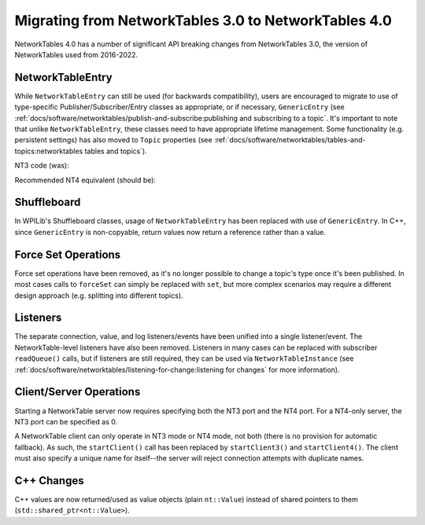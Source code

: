 Migrating from NetworkTables 3.0 to NetworkTables 4.0
=====================================================

NetworkTables 4.0 has a number of significant API breaking changes from NetworkTables 3.0, the version of NetworkTables used from 2016-2022.

NetworkTableEntry
-----------------

While ``NetworkTableEntry`` can still be used (for backwards compatibility), users are encouraged to migrate to use of type-specific Publisher/Subscriber/Entry classes as appropriate, or if necessary, ``GenericEntry`` (see :ref:`docs/software/networktables/publish-and-subscribe:publishing and subscribing to a topic`. It's important to note that unlike ``NetworkTableEntry``, these classes need to have appropriate lifetime management. Some functionality (e.g. persistent settings) has also moved to ``Topic`` properties (see :ref:`docs/software/networktables/tables-and-topics:networktables tables and topics`).

NT3 code (was):

.. tab-set-code::

      .. code-block:: java

          public class Example {
            final NetworkTableEntry yEntry;
            final NetworkTableEntry outEntry;

            public Example() {
              NetworkTableInstance inst = NetworkTableInstance.getDefault();

              // get the subtable called "datatable"
              NetworkTable datatable = inst.getTable("datatable");

              // get the entry in "datatable" called "Y"
              yEntry = datatable.getEntry("Y");

              // get the entry in "datatable" called "Out"
              outEntry = datatable.getEntry("Out");
            }

            public void periodic() {
              // read a double value from Y, and set Out to that value multiplied by 2
              double value = yEntry.getDouble(0.0);  // default to 0
              outEntry.setDouble(value * 2);
            }
          }


      .. code-block:: c++

          class Example {
            nt::NetworkTableEntry yEntry;
            nt::NetworkTableEntry outEntry;

            public:
            Example() {
              nt::NetworkTableInstance inst = nt::NetworkTableInstance::GetDefault();

              // get the subtable called "datatable"
              auto datatable = inst.GetTable("datatable");

              // get the entry in "datatable" called "Y"
              yEntry = datatable->GetEntry("Y");

              // get the entry in "datatable" called "Out"
              outEntry = datatable->GetEntry("Out");
            }

            void Periodic() {
              // read a double value from Y, and set Out to that value multiplied by 2
              double value = yEntry.GetDouble(0.0);  // default to 0
              outEntry.SetDouble(value * 2);
            }
          };


      .. code-block:: python

          class Example:
              def __init__(self):
                  inst = ntcore.NetworkTableInstance.getDefault()

                  # get the subtable called "datatable"
                  datatable = inst.getTable("datatable")

                  # get the entry in "datatable" called "Y"
                  self.yEntry = datatable.getEntry("Y")

                  # get the entry in "datatable" called "Out"
                  self.outEntry = datatable.getEntry("Out")

              def periodic(self):
                  # read a double value from Y, and set Out to that value multiplied by 2
                  value = self.yEntry.getDouble(0.0)  # default to 0
                  self.outEntry.setDouble(value * 2)


Recommended NT4 equivalent (should be):

.. tab-set-code::

      .. code-block:: java

          public class Example {
            final DoubleSubscriber ySub;
            final DoublePublisher outPub;

            public Example() {
              NetworkTableInstance inst = NetworkTableInstance.getDefault();

              // get the subtable called "datatable"
              NetworkTable datatable = inst.getTable("datatable");

              // subscribe to the topic in "datatable" called "Y"
              // default value is 0
              ySub = datatable.getDoubleTopic("Y").subscribe(0.0);

              // publish to the topic in "datatable" called "Out"
              outPub = datatable.getDoubleTopic("Out").publish();
            }

            public void periodic() {
              // read a double value from Y, and set Out to that value multiplied by 2
              double value = ySub.get();
              outPub.set(value * 2);
            }

            // often not required in robot code, unless this class doesn't exist for
            // the lifetime of the entire robot program, in which case close() needs to be
            // called to stop subscribing
            public void close() {
              ySub.close();
              outPub.close();
            }
          }


      .. code-block:: c++

          class Example {
            nt::DoubleSubscriber ySub;
            nt::DoublePublisher outPub;

            public:
            Example() {
              nt::NetworkTableInstance inst = nt::NetworkTableInstance::GetDefault();

              // get the subtable called "datatable"
              auto datatable = inst.GetTable("datatable");

              // subscribe to the topic in "datatable" called "Y"
              // default value is 0
              ySub = datatable->GetDoubleTopic("Y").Subscribe(0.0);

              // publish to the topic in "datatable" called "Out"
              outPub = datatable->GetDoubleTopic("Out").Publish();
            }

            void Periodic() {
              // read a double value from Y, and set Out to that value multiplied by 2
              double value = ySub.Get();
              outPub.Set(value * 2);
            }
          };


      .. code-block:: python

          class Example:
              def __init__(self) -> None:
                  inst = ntcore.NetworkTableInstance.getDefault()

                  # get the subtable called "datatable"
                  datatable = inst.getTable("datatable")

                  # subscribe to the topic in "datatable" called "Y"
                  # default value is 0
                  self.ySub = datatable.getDoubleTopic("Y").subscribe(0.0)

                  # publish to the topic in "datatable" called "Out"
                  self.outPub = datatable.getDoubleTopic("Out").publish()

              def periodic(self):
                  # read a double value from Y, and set Out to that value multiplied by 2
                  value = self.ySub.get()
                  self.outPub.set(value * 2)

              # often not required in robot code, unless this class doesn't exist for
              # the lifetime of the entire robot program, in which case close() needs to be
              # called to stop subscribing
              def close(self):
                  self.ySub.close()
                  self.outPub.close()

Shuffleboard
------------

In WPILib's Shuffleboard classes, usage of ``NetworkTableEntry`` has been replaced with use of ``GenericEntry``. In C++, since ``GenericEntry`` is non-copyable, return values now return a reference rather than a value.

Force Set Operations
--------------------

Force set operations have been removed, as it's no longer possible to change a topic's type once it's been published. In most cases calls to ``forceSet`` can simply be replaced with ``set``, but more complex scenarios may require a different design approach (e.g. splitting into different topics).

Listeners
---------

The separate connection, value, and log listeners/events have been unified into a single listener/event. The NetworkTable-level listeners have also been removed. Listeners in many cases can be replaced with subscriber ``readQueue()`` calls, but if listeners are still required, they can be used via ``NetworkTableInstance`` (see :ref:`docs/software/networktables/listening-for-change:listening for changes` for more information).

Client/Server Operations
------------------------

Starting a NetworkTable server now requires specifying both the NT3 port and the NT4 port. For a NT4-only server, the NT3 port can be specified as 0.

A NetworkTable client can only operate in NT3 mode or NT4 mode, not both (there is no provision for automatic fallback). As such, the ``startClient()`` call has been replaced by ``startClient3()`` and ``startClient4()``. The client must also specify a unique name for itself--the server will reject connection attempts with duplicate names.

C++ Changes
-----------

C++ values are now returned/used as value objects (plain ``nt::Value``) instead of shared pointers to them (``std::shared_ptr<nt::Value>``).
